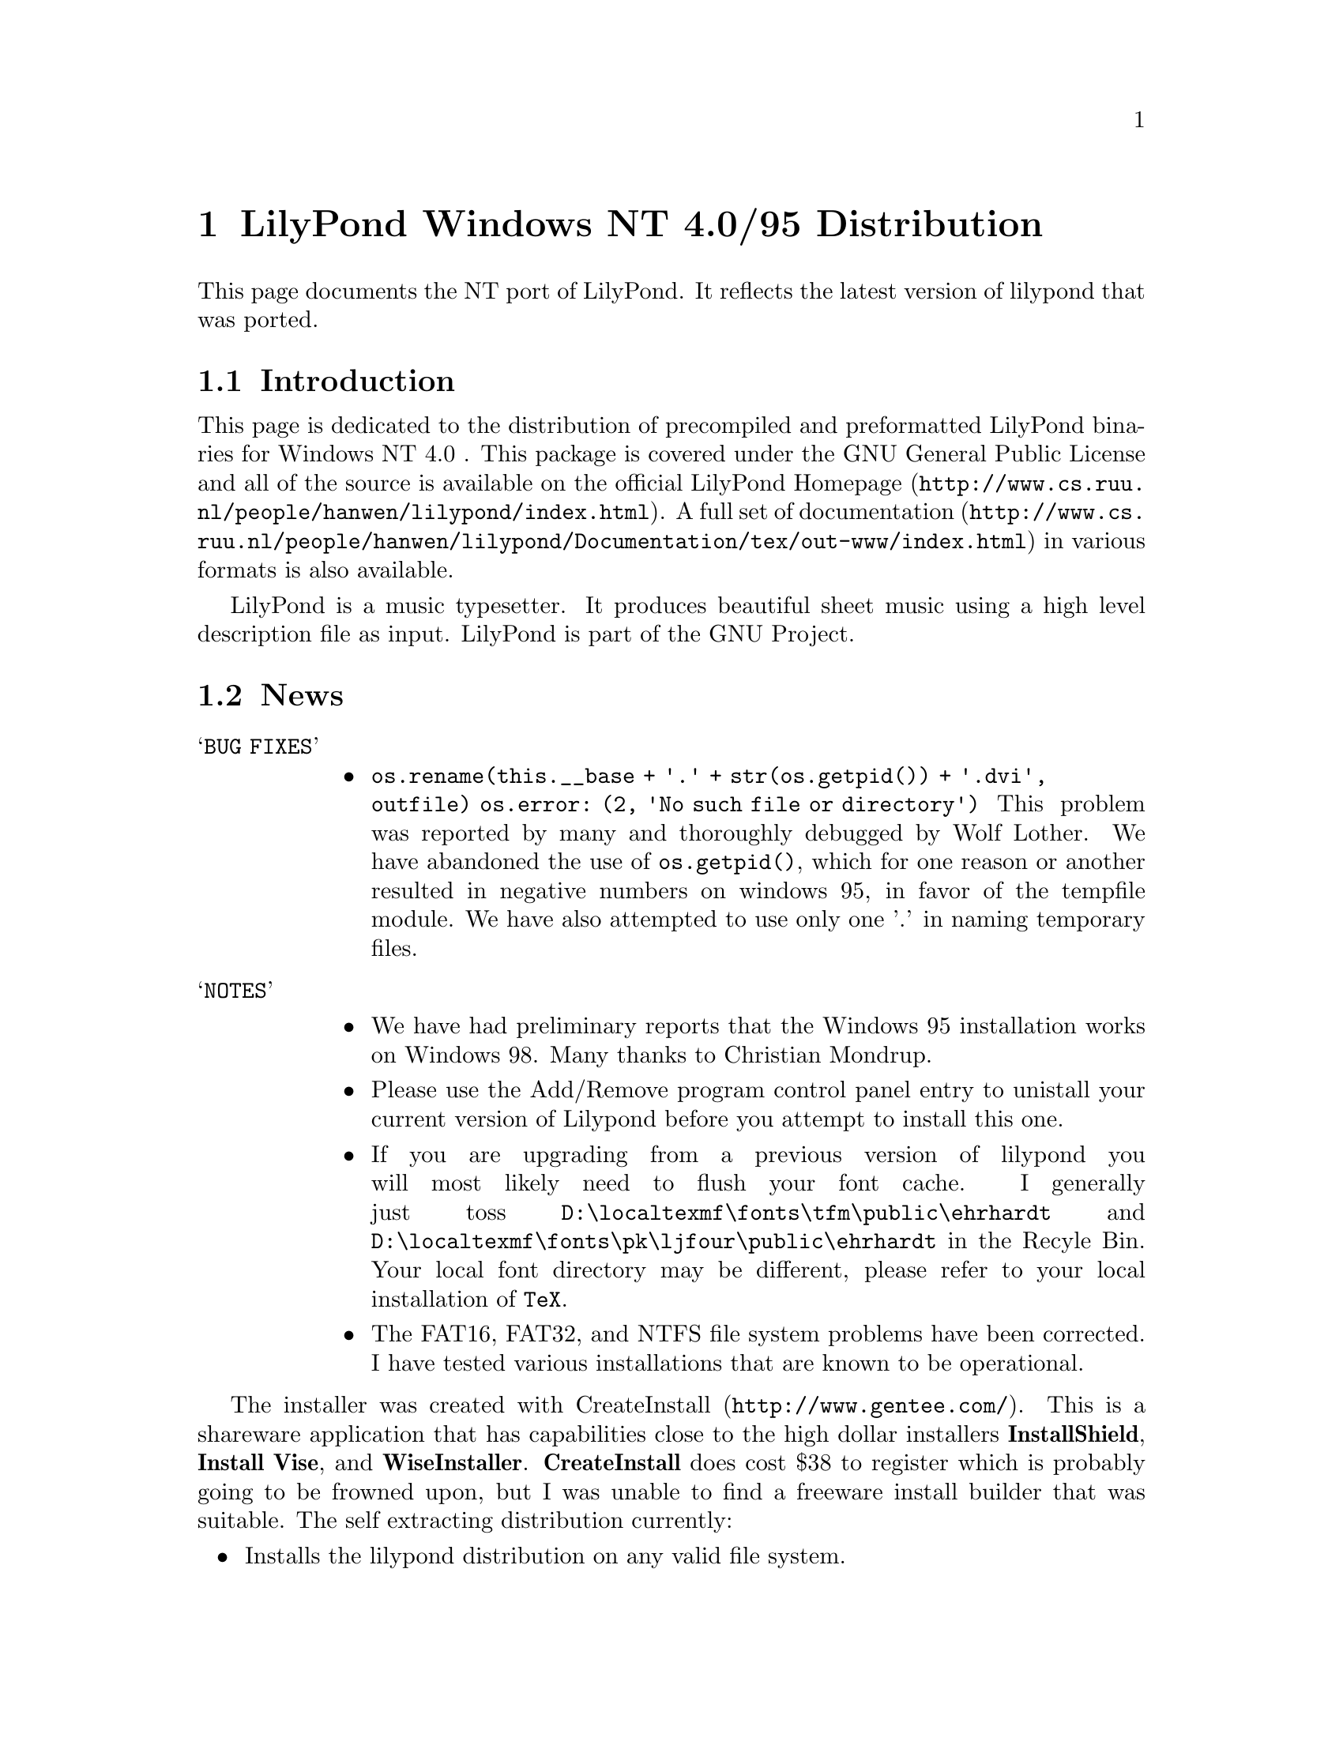 \input texinfo @c -*-texinfo-*-
@setfilename index.info
@settitle LilyPond Windows NT 4-0/95 Distribution

@chapter LilyPond Windows NT 4.0/95 Distribution

This page documents the NT port of LilyPond.  It reflects  the latest
version of lilypond that was ported.

@section Introduction

This page is dedicated to the distribution of precompiled and
preformatted LilyPond binaries for Windows NT 4.0 .  This package is
covered under the GNU General Public License and all of the source is
available on the official
@uref{http://www.cs.ruu.nl/people/hanwen/lilypond/index.html,LilyPond
Homepage}.  A full set of
@uref{http://www.cs.ruu.nl/people/hanwen/lilypond/Documentation/tex/out-www/index.html,documentation}
in various formats is also available.


    LilyPond is a music typesetter.  It produces beautiful sheet music
using a high level description file as input.  LilyPond is part of 
the GNU Project.

@section News

@table @samp
 @item BUG FIXES
  @itemize @bullet
   @item
      @code{os.rename(this.__base + '.' + str(os.getpid()) + '.dvi', outfile)  
        os.error: (2, 'No such file or directory')}
        This problem was reported by many and thoroughly debugged by
	Wolf Lother.  We have abandoned the use of @code{os.getpid()}, which
	for one reason or another resulted in negative numbers on
	windows 95, in favor of the tempfile module.  We have also
        attempted to use only one '.' in naming temporary files.
  @end itemize
@end table

@table @samp
 @item NOTES
  @itemize @bullet  
   @item  We have had preliminary reports that the Windows 95
        installation works on Windows 98.  Many thanks to Christian
        Mondrup. 

   @item  Please use the Add/Remove program control panel entry to
        unistall your current version of Lilypond before you attempt to
	install this one.

   @item  If you are upgrading from a previous version of lilypond you will most
	likely need to flush your font cache.  I generally just toss
	@file{D:\localtexmf\fonts\tfm\public\ehrhardt} and
	@file{D:\localtexmf\fonts\pk\ljfour\public\ehrhardt} in the Recyle
	Bin. Your local font directory may be different, please refer to your
	local installation of @code{TeX}.

   @item  The FAT16, FAT32, and NTFS file system problems have been
	corrected.  I have tested various installations that are known
	to be operational.  
  @end itemize 
@end table
  
The installer was created with
@uref{http://www.gentee.com/,CreateInstall}.  This is a shareware
application that has capabilities close to the high dollar installers
@strong{InstallShield}, @strong{Install Vise}, and @strong{WiseInstaller}.
@strong{CreateInstall} does cost $38 to register which is probably going to
be frowned upon, but I was unable to find a freeware install builder
that was suitable.  The self extracting distribution currently:

@itemize @bullet
 @item  Installs the lilypond distribution on any valid file system.
 @item  Optionally creates a @emph{Lilypond} shortcut group on your start
      menu with the following shortcuts.
  @itemize @bullet
   @item  @strong{lilyshell}
   @item  @strong{uninstall}
  @end itemize
 @item  Allows unistall through the Add/Remove Program interface on the
      control panel.
 @item  The @strong{lilyshell} uses the /E and /K switches to extend the
      environment size and initialize the shell environment.
 @item  It has the look and feel of a real Windows installer
@end itemize

The @strong{lilyshell} shortcut initializes the environment so you can
generate music from a MSDOS prompt with commands like:

@itemize @bullet
    @item ly2dvi
    @item convert-mudela
    @item mudela-book
    @item lilypond
    @item midi2ly
@end itemize

This release has been tested on Windows NT 4.0sp3 and Windows 95 and
found to be operational.  If you have any troubles and or comments
please do not hesitate to drop me a line 
@uref{mailto:daboys@@austin.rr.com,Jeffrey B. Reed}.

@section Bugs

@itemize @bullet

  @item  Using any text that contains '@{@}' for the value of the any
       valid mudela @strong{header} construct will cause @strong{ly2dvi} to
       fail.  A work around for the @strong{latexheaders} construct is to
       create a @strong{TeX} file and set @strong{latexheaders} to "\input
       foo.tex". 
@end itemize

@section Required Packages

LilyPond uses the @code{TeX} package as its rendering engine. @code{TeX}
represents the state-of-the-art in computer typesetting. It is used to
generate documentation, article, and book quality output. It is an
assume tool to have in your toolbox.

LilyPond uses a @code{Python} script named @code{ly2dvi} to render a
professional quality music score. @code{Python} is an interpreted,
interactive, object-oriented programming language.  It is often
compared to @code{Tcl}, @code{Perl}, @code{Scheme} or @code{Java}.

Gsview is used to display and print the music scores created by
LilyPond.

@itemize @bullet
    @item 
        @uref{http://www.snafu.de/~cschenk/miktex/,MiKTeX}. Versions
        1.10b, 1.11, and 1.20b are known to work.
    @item 
        @uref{http://www.python.org,Python}. Version 1.5.1 and
	possibly 1.5 work.
    @item 
        @uref{http://www.cs.wisc.edu/~ghost/gsview/index.html,gsview}. 
	Version 5.10 is known to work.
@end itemize

@section Download

@itemize @bullet
    @item Windows 95
        @uref{lilypond-TOPLEVEL_VERSION-95.exe,lilypond-TOPLEVEL_VERSION-95}
    @item Windows NT 4.0
        @uref{lilypond-TOPLEVEL_VERSION-nt.exe,lilypond-TOPLEVEL_VERSION-nt}
@end itemize

@section Installation

@itemize @bullet
 the distribution.
  @item run downloaded executable.  
  @item  The first installation of LilyPond also requires these
        additional steps:
     @table @samp
       @item LaTeX geometry package
       @itemize @bullet
         @item 
          @uref{ftp://ctan.tug.org/tex-archive/macros/latex/contrib/supported/geometry.zip,download} the zip file to @code{\Temp}.
         @item Extract the zip file into the LaTeX package area of
             @code{MiKTeX}. This will be @strong{@emph{MiKTeX-dir}\tex\latex}
         @item From a Command Prompt change directory into geometry
             directory that was just extracted.
         @item In the geometry directory type @strong{latex geometry.ins}
       @end itemize 
       @item Miscellaneous fonts
       @itemize @bullet
         @item In your favorite editor create a file named
             @code{cmbx14.mf}. Add the following lines:  
             @strong{design_size=14.4; }  
             @strong{input b-cmbx;}
         @item From a Command Prompt copy cmbx14.mf to the public font
             area of MiKTeX:  
             @strong{copy cmbx14.mf @emph{MiKTeX-dir}\fonts\source\public\cm\base}
        @end itemize
	@item NOTE 
	MiKTeX-1.11 localtexmf configurations should use
        @strong{@emph{localtexmf-dir}} in place of @strong{@emph{MiKTeX-dir}}.
      @end table  
 instructions below
@end itemize

@section Running LilyPond

@itemize @bullet
  @item Take a look at @uref{angels.ly,angels.ly}
  @item Save angels.ly to your local disk
  @item Select the @strong{lilyshell} shortcut from the @emph{Lilypond} group  
  @item  From a LilyPond Command Prompt run:  
  @strong{ly2dvi angels.ly}  
  @strong{dvips angels.dvi}  
  @strong{start angels.ps}  
@end itemize

@section LilyPond Resources

@itemize @bullet
  @item 
        @uref{http://www.cs.ruu.nl/people/hanwen/lilypond/index.html,LilyPond Homepage}
  @item 
        @uref{ftp://ftp.cs.uu.nl/pub/GNU/LilyPond/,LilyPond Ftp Site}
  @item 
        @uref{http://jab.org/mail/gnu-music-discuss@@gnu.org/,gnu-music-discuss mail archive}
  @item Please feel free to mail us at @uref{mailto:gnu-music-discuss@@gnu.org,gnu-music-discuss}
@end itemize




@bye
